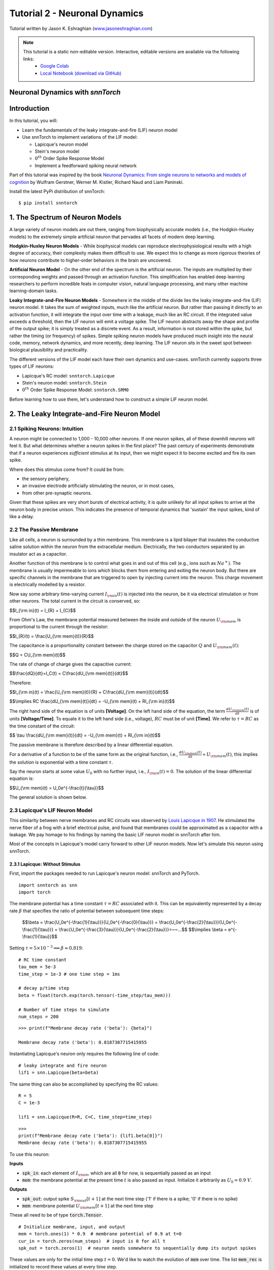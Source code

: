 ===============================
Tutorial 2 - Neuronal Dynamics
===============================

Tutorial written by Jason K. Eshraghian (`www.jasoneshraghian.com <https://www.jasoneshraghian.com>`_)

.. image:: https://colab.research.google.com/assets/colab-badge.svg
        :alt: Open In Colab
        :target: https://colab.research.google.com/github/jeshraghian/snntorch/blob/tutorials/examples/tutorial_2_neuronal_dynamics.ipynb

.. note::
  This tutorial is a static non-editable version. Interactive, editable versions are available via the following links:
    * `Google Colab <https://colab.research.google.com/github/jeshraghian/snntorch/blob/tutorials/examples/tutorial_2_neuronal_dynamics.ipynb>`_
    * `Local Notebook (download via GitHub) <https://github.com/jeshraghian/snntorch/tree/master/examples>`_

Neuronal Dynamics with `snnTorch`
-------------------------------------------------------------------

Introduction
--------------

In this tutorial, you will:

* Learn the fundamentals of the leaky integrate-and-fire (LIF) neuron model
* Use snnTorch to implement variations of the LIF model: 
  
  * Lapicque's neuron model
  
  * Stein's neuron model
  
  * :math:`0^{th}` Order Spike Response Model

  * Implement a feedforward spiking neural network

Part of this tutorial was inspired by the book `Neuronal Dynamics: From single neurons to networks and models of cognition <https://neuronaldynamics.epfl.ch/index.html>`_ by
Wulfram Gerstner, Werner M. Kistler, Richard Naud and Liam Paninski.

Install the latest PyPi distribution of snnTorch::

  $ pip install snntorch 

1. The Spectrum of Neuron Models
---------------------------------


A large variety of neuron models are out there, ranging from biophysically accurate models (i.e., the Hodgkin-Huxley models) to the extremely simple artificial neuron that pervades all facets of modern deep learning.

**Hodgkin-Huxley Neuron Models** - While biophysical models can reproduce electrophysiological results with a high degree of accuracy, their complexity makes them difficult to use. We expect this to change as more rigorous theories of how neurons contribute to higher-order behaviors in the brain are uncovered.

**Artificial Neuron Model** - On the other end of the spectrum is the artificial neuron. The inputs are multiplied by their corresponding weights and passed through an activation function. This simplification has enabled deep learning researchers to perform incredible feats in computer vision, natural language processing, and many other machine learning-domain tasks.

**Leaky Integrate-and-Fire Neuron Models** - Somewhere in the middle of the divide lies the leaky integrate-and-fire (LIF) neuron model. It takes the sum of weighted inputs, much like the artificial neuron. But rather than passing it directly to an activation function, it will integrate the input over time with a leakage, much like an RC circuit. If the integrated value exceeds a threshold, then the LIF neuron will emit a voltage spike. The LIF neuron abstracts away the shape and profile of the output spike; it is simply treated as a discrete event. As a result, information is not stored within the spike, but rather the timing (or frequency) of spikes. Simple spiking neuron models have produced much insight into the neural code, memory, network dynamics, and more recently, deep learning. The LIF neuron sits in the sweet spot between biological plausibility and practicality. 


.. image:: https://github.com/jeshraghian/snntorch/blob/master/docs/_static/img/examples/tutorial2/2_1_neuronmodels.png?raw=true
        :align: center
        :width: 1000


The different versions of the LIF model each have their own dynamics and use-cases. snnTorch currently supports three types of LIF neurons:

* Lapicque's RC model: ``snntorch.Lapicque``
  
* Stein's neuron model: ``snntorch.Stein``
  
* :math:`0^{th}` Order Spike Response Model: ``snntorch.SRM0``

Before learning how to use them, let's understand how to construct a simple LIF neuron model.

2. The Leaky Integrate-and-Fire Neuron Model
---------------------------------------------

2.1 Spiking Neurons: Intuition
^^^^^^^^^^^^^^^^^^^^^^^^^^^^^^^^^^^^^^^^^^^^^

A neuron might be connected to 1,000 - 10,000 other neurons. If one neuron spikes, all of these downhill neurons will feel it. But what determines whether a neuron spikes in the first place? The past century of experiments demonstrate that if a neuron experiences *sufficient* stimulus at its input, then we might expect it to become excited and fire its own spike. 

Where does this stimulus come from? It could be from:

* the sensory periphery, 
  
* an invasive electrode artificially stimulating the neuron, or in most cases,
  
* from other pre-synaptic neurons. 


.. image:: https://github.com/jeshraghian/snntorch/blob/master/docs/_static/img/examples/tutorial2/2_2_intuition.png?raw=true
        :align: center
        :width: 600

Given that these spikes are very short bursts of electrical activity, it is quite unlikely for all input spikes to arrive at the neuron body in precise unison. This indicates the presence of temporal dynamics that 'sustain' the input spikes, kind of like a delay.

2.2 The Passive Membrane
^^^^^^^^^^^^^^^^^^^^^^^^^^^^^^^^^^^^^^^^^^^^^

Like all cells, a neuron is surrounded by a thin membrane. This membrane is a lipid bilayer that insulates the conductive saline solution within the neuron from the extracellular medium. Electrically, the two conductors separated by an insulator act as a capacitor. 

Another function of this membrane is to control what goes in and out of this cell (e.g., ions such as :math:`Na^+`). The membrane is usually impermeable to ions which blocks them from entering and exiting the neuron body. But there are specific channels in the membrane that are triggered to open by injecting current into the neuron. This charge movement is electrically modelled by a resistor.

.. image:: https://github.com/jeshraghian/snntorch/blob/master/docs/_static/img/examples/tutorial2/2_3_passivemembrane.png?raw=true
        :align: center
        :width: 450

Now say some arbitrary time-varying current :math:`I_{\rm in}(t)` is injected into the neuron, be it via electrical stimulation or from other neurons. The total current in the circuit is conserved, so:

$$I_{\\rm in}(t) = I_{R} + I_{C}$$

From Ohm's Law, the membrane potential measured between the inside and outside of the neuron :math:`U_{\rm mem}` is proportional to the current through the resistor:

$$I_{R}(t) = \\frac{U_{\\rm mem}(t)}{R}$$

The capacitance is a proportionality constant between the charge stored on the capacitor :math:`Q` and :math:`U_{\rm mem}(t)`:


$$Q = CU_{\\rm mem}(t)$$

The rate of change of charge gives the capacitive current:

$$\\frac{dQ}{dt}=I_C(t) = C\\frac{dU_{\\rm mem}(t)}{dt}$$

Therefore:

$$I_{\\rm in}(t) = \\frac{U_{\\rm mem}(t)}{R} + C\\frac{dU_{\\rm mem}(t)}{dt}$$

$$\\implies RC \\frac{dU_{\\rm mem}(t)}{dt} = -U_{\\rm mem}(t) + RI_{\\rm in}(t)$$

The right hand side of the equation is of units **\[Voltage]**. On the left hand side of the equation, the term :math:`\frac{dU_{\rm mem}(t)}{dt}` is of units **\[Voltage/Time]**. To equate it to the left hand side (i.e., voltage), :math:`RC` must be of unit **\[Time]**. We refer to :math:`\tau = RC` as the time constant of the circuit:

$$ \\tau \\frac{dU_{\\rm mem}(t)}{dt} = -U_{\\rm mem}(t) + RI_{\\rm in}(t)$$

The passive membrane is therefore described by a linear differential equation.

For a derivative of a function to be of the same form as the original function, i.e., :math:`\frac{dU_{\rm mem}(t)}{dt} \propto U_{\rm mem}(t)`, this implies the solution is exponential with a time constant :math:`\tau`.

Say the neuron starts at some value :math:`U_{0}` with no further input, i.e., :math:`I_{\rm in}(t)=0`. The solution of the linear differential equation is:

$$U_{\\rm mem}(t) = U_0e^{-\\frac{t}{\\tau}}$$

The general solution is shown below.

.. image:: https://github.com/jeshraghian/snntorch/blob/master/docs/_static/img/examples/tutorial2/2_4_RCmembrane.png?raw=true
        :align: center
        :width: 450

        
2.3 Lapicque's LIF Neuron Model
^^^^^^^^^^^^^^^^^^^^^^^^^^^^^^^^^^^^^^^^^^^^^

This similarity between nerve membranes and RC circuits was observed by `Louis Lapicque in 1907 <https://core.ac.uk/download/pdf/21172797.pdf>`_. He stimulated the nerve fiber of a frog with a brief electrical pulse, and found that membranes could be approximated as a capacitor with a leakage. We pay homage to his findings by naming the basic LIF neuron model in snnTorch after him. 

Most of the concepts in Lapicque's model carry forward to other LIF neuron models. Now let's simulate this neuron using snnTorch.

2.3.1 Lapicque: Without Stimulus
""""""""""""""""""""""""""""""""""

First, import the packages needed to run Lapicque's neuron model: snnTorch and PyTorch.

::

  import snntorch as snn
  import torch

The membrane potential has a time constant :math:`\tau = RC` associated with it. This can be equivalently represented by a decay rate :math:`\beta` that specifies the ratio of potential between subsequent time steps:

  $$\\beta = \\frac{U_0e^{-\\frac{1}{\\tau}}}{U_0e^{-\\frac{0}{\\tau}}} = \\frac{U_0e^{-\\frac{2}{\\tau}}}{U_0e^{-\\frac{1}{\\tau}}} = \\frac{U_0e^{-\\frac{3}{\\tau}}}{U_0e^{-\\frac{2}{\\tau}}}=~~...$$
  $$\\implies \\beta = e^{-\\frac{1}{\\tau}}$$
  
Setting :math:`\tau = 5\times 10^{-3} \implies \beta \approx 0.819`:

::

  # RC time constant
  tau_mem = 5e-3
  time_step = 1e-3 # one time step = 1ms

  # decay p/time step
  beta = float(torch.exp(torch.tensor(-time_step/tau_mem)))

  # Number of time steps to simulate
  num_steps = 200

::

  >>> print(f"Membrane decay rate ('beta'): {beta}")

  Membrane decay rate ('beta'): 0.8187307715415955

Instantiating Lapicque's neuron only requires the following line of code:

::

  # leaky integrate and fire neuron
  lif1 = snn.Lapicque(beta=beta)

The same thing can also be accomplished by specifying the RC values:

::

  R = 5
  C = 1e-3

  lif1 = snn.Lapicque(R=R, C=C, time_step=time_step)

::

  >>> 
  print(f"Membrane decay rate ('beta'): {lif1.beta[0]}")
  Membrane decay rate ('beta'): 0.8187307715415955

To use this neuron: 

**Inputs**

* :code:`spk_in`: each element of :math:`I_{\rm in}`, which are all :code:`0` for now, is sequentially passed as an input

* :code:`mem`: the membrane potential at the present time :math:`t` is also passed as input. Initialize it arbitrarily as :math:`U_0 = 0.9~V`.

**Outputs**

* :code:`spk_out`: output spike :math:`S_{\rm out}[t+1]` at the next time step ('1' if there is a spike; '0' if there is no spike)

* :code:`mem`: membrane potential :math:`U_{\rm mem}[t+1]` at the next time step

These all need to be of type :code:`torch.Tensor`.
  
::

  # Initialize membrane, input, and output
  mem = torch.ones(1) * 0.9  # membrane potential of 0.9 at t=0
  cur_in = torch.zeros(num_steps)  # input is 0 for all t 
  spk_out = torch.zeros(1)  # neuron needs somewhere to sequentially dump its output spikes

These values are only for the initial time step :math:`t=0`. We'd like to watch the evolution of :code:`mem` over time. The list :code:`mem_rec` is initialized to record these values at every time step.

::

  # Initialize somewhere to store recordings of membrane potential
  mem_rec = [mem]

Now it's time to run a simulation! 200 time steps will be simulated, updating :code:`mem` at each step and recording its value in :code:`mem_rec`:

::

  # pass updated value of mem and cur_in[step]=0 at every time step
  for step in range(num_steps):
    spk_out, mem = lif1(cur_in[step], mem)

    # Store recordings of membrane potential
    mem_rec.append(mem)

Let's take a look at how the membrane potential and synaptic current evolved.

::

  import matplotlib.pyplot as plt

  plt.title("Lapicque's Neuron Model Without Stimulus")
  plt.plot(mem_rec, label="Membrane Potential")
  plt.xlabel("Time step")
  plt.ylabel("Membrane Potential")
  plt.xlim([0, 50])
  plt.ylim([0, 1])
  plt.show()


.. image:: https://github.com/jeshraghian/snntorch/blob/master/docs/_static/img/examples/tutorial2/_static/rc_decay.png?raw=true
        :align: center
        :width: 300

This matches the dynamics that were previously derived. We've shown ourselves that the membrane potential will decay over time in the absence of any input stimuli. 


2.3.2 Lapicque: Step Input
""""""""""""""""""""""""""""
Now let's apply a step current :math:`I_{\rm in}(t)` that switches on at :math:`t=t_0`. Given the linear first-order differential equation:

$$ \\tau \\frac{dU_{\\rm mem}}{dt} = -U_{\\rm mem} + RI_{\\rm in}(t),$$

the general solution will be:

$$U_{\\rm mem}=I_{\\rm in}(t)R + [U_0 - I_{\\rm in}(t)R]e^{-\\frac{t}{\\tau}}$$

If the membrane potential is initialized to :math:`U_{\rm mem}(t=0) = 0 V`, then:

$$U_{\\rm mem}(t)=I_{\\rm in}(t)R [1 - e^{-\\frac{t}{\\tau}}]$$

Let's visualize what this looks like by triggering a current pulse of :math:`I_{in}=100mA` at :math:`t_0 = 10ms`.

::

  # Initialize input current pulse
  cur_in = torch.cat((torch.zeros(10), torch.ones(190)*0.1), 0)  # input current turns on at t=10

  # Initialize membrane and output
  mem = torch.zeros(1)  # membrane potential of 0 at t=0
  spk_out = torch.zeros(1)  # neuron needs somewhere to sequentially dump its output spikes

  # Initialize somewhere to store recordings of membrane potential
  mem_rec = [mem]

As before, 200 time steps will be simulated. But this time, the new values of :code:`cur_in` will be passed:

::

  # pass updated value of mem and cur_in[step] at every time step
  for step in range(num_steps):
    spk_out, mem = lif1(cur_in[step], mem)

    # Store recordings of membrane potential
    mem_rec.append(mem)

::

  fig, ax = plt.subplots(2, figsize=(8,6),sharex=True)

  # Plot input current
  ax[0].plot(cur_in, c="tab:orange")
  ax[0].set_ylim([0, 0.2])
  ax[0].set_ylabel("Input Current ($I_{in}$)")
  ax[0].set_title("Lapicque's Neuron Model With Step Input")

  # Plot membrane potential
  ax[1].plot(mem_rec)
  ax[1].set_ylim([0, 0.6])
  ax[1].set_ylabel("Membrane Potential ($U_{mem}$)")

  ax[1].axvline(x=10, ymin=0, ymax=2.2, alpha = 0.25, linestyle="dashed", c="black", linewidth=2, zorder=0, clip_on=False)
  plt.xlabel("Time step")

  plt.show()


.. image:: https://github.com/jeshraghian/snntorch/blob/master/docs/_static/img/examples/tutorial2/_static/step.png?raw=true
        :align: center
        :width: 400

The membrane potential exponentially rises and then stabilizes at :math:`U_{\rm mem}(t \rightarrow \infty)=I_{\rm in}R`:

::
  
  >>> print(f"The calculated value of input pulse [A] x resistance [Ω] is: {cur_in[11]*lif1.R} V")
  >>> print(f"The simulated value of steady-state membrane potential is: {mem_rec[200][0]} V")
  
  The calculated value of input pulse [A] x resistance [Ω] is: 0.5 V
  The simulated value of steady-state membrane potential is: 0.4999999403953552 V

Close enough!


2.3.3 Lapicque: Pulse Input
""""""""""""""""""""""""""""

Now what if the step input was clipped at :math:`t=30ms`?

::

  # Initialize input current pulse.
  cur_in1 = torch.cat((torch.zeros(10), torch.ones(20)*(0.1), torch.zeros(170)), 0)  # input turns on at t=10, off at t=30

  # Initialize membrane and output
  mem = torch.zeros(1)  # membrane potential of 0 at t=0
  spk_out = torch.zeros(1)  # neuron needs somewhere to sequentially dump its output spikes

  # Initialize somewhere to store recordings of membrane potential
  mem_rec1 = [mem]

::

  # pass updated value of mem and cur_in[step] at every time step
  for step in range(num_steps):
    spk_out, mem = lif1(cur_in1[step], mem)

    # Store recordings of membrane potential
    mem_rec1.append(mem)

::

  fig, ax = plt.subplots(2, figsize=(8,6),sharex=True)

  # Plot input current
  ax[0].plot(cur_in1, c="tab:orange")
  ax[0].set_ylim([0, 0.2])
  ax[0].set_ylabel("Input Current ($I_{in}$)")
  ax[0].set_title("Lapicque's Neuron Model With Input Pulse")

  # Plot membrane potential
  ax[1].plot(mem_rec1)
  ax[1].set_ylim([0, 1])
  ax[1].set_ylabel("Membrane Potential ($U_{mem}$)")

  ax[1].axvline(x=10, ymin=0, ymax=2.2, alpha = 0.25, linestyle="dashed", c="black", linewidth=2, zorder=0, clip_on=False)
  ax[1].axvline(x=30, ymin=0, ymax=2.2, alpha = 0.25, linestyle="dashed", c="black", linewidth=2, zorder=0, clip_on=False)
  plt.xlabel("Time step")

  plt.show()


.. image:: https://github.com/jeshraghian/snntorch/blob/master/docs/_static/img/examples/tutorial2/_static/pulse.png?raw=true
        :align: center
        :width: 400


It appears to rise just as it did for the step input, but now it decays with a time constant of :math:`\tau` as in our first simulation. 

Let's deliver approximately the same amount of charge :math:`Q = I \times t` to the circuit in half the time. This means our input current amplitude will need to be increased by a little, and the time window will be decreased.

::

  # Increase amplitude of current pulse; half the time.
  cur_in2 = torch.cat((torch.zeros(10), torch.ones(10)*0.111, torch.zeros(180)), 0)  # input turns on at t=10, off at t=20

  # Initialize membrane and output
  mem = torch.zeros(1)  # membrane potential of 0 at t=0
  spk_out = torch.zeros(1)  # neuron needs somewhere to sequentially dump its output spikes

  # Initialize somewhere to store recordings of membrane potential
  mem_rec2 = [mem]

::

  # pass updated value of mem and cur_in[step] at every time step
  for step in range(num_steps):
    spk_out, mem = lif1(cur_in2[step], mem)

    # Store recordings of membrane potential
    mem_rec2.append(mem)

::

  fig, ax = plt.subplots(2, figsize=(8,6),sharex=True)

  # Plot input current
  ax[0].plot(cur_in2, c="tab:orange")
  ax[0].set_ylim([0, 0.2])
  ax[0].set_ylabel("Input Current ($I_{in}$)")
  ax[0].set_title("Lapicque's Neuron Model With Input Pulse: x1/2 pulse width")

  # Plot membrane potential
  ax[1].plot(mem_rec2)
  ax[1].set_ylim([0, 1])
  ax[1].set_ylabel("Membrane Potential ($U_{mem}$)")

  ax[1].axvline(x=10, ymin=0, ymax=2.2, alpha = 0.25, linestyle="dashed", c="black", linewidth=2, zorder=0, clip_on=False)
  ax[1].axvline(x=20, ymin=0, ymax=2.2, alpha = 0.25, linestyle="dashed", c="black", linewidth=2, zorder=0, clip_on=False)

  plt.xlabel("Time step")

  plt.show()

.. image:: https://github.com/jeshraghian/snntorch/blob/master/docs/_static/img/examples/tutorial2/_static/pulse_2.png?raw=true
        :align: center
        :width: 400

Let's do that again, but with an even faster input pulse and higher amplitude:

::

  # Increase amplitude of current pulse; quarter the time.
  cur_in3 = torch.cat((torch.zeros(10), torch.ones(5)*0.147, torch.zeros(185)), 0)  # input turns on at t=10, off at t=15

  # Initialize membrane and output
  mem = torch.zeros(1)  # membrane potential of 0 at t=0
  spk_out = torch.zeros(1)  # neuron needs somewhere to sequentially dump its output spikes

  # Initialize somewhere to store recordings of membrane potential
  mem_rec3 = [mem]

  # pass updated value of mem and cur_in[step] at every time step
  for step in range(num_steps):
    spk_out, mem = lif1(cur_in3[step], mem)

    # Store recordings of membrane potential
    mem_rec3.append(mem)

  # Generate Plots
  fig, ax = plt.subplots(2, figsize=(8,6),sharex=True)

  # Plot input current
  ax[0].plot(cur_in3, c="tab:orange")
  ax[0].set_ylim([0, 0.2])
  ax[0].set_ylabel("Input Current ($I_{in}$)")
  ax[0].set_title("Lapicque's Neuron Model With Input Pulse: x1/4 pulse width")

  # Plot membrane potential
  ax[1].plot(mem_rec3)
  ax[1].set_ylim([0, 1])
  ax[1].set_ylabel("Membrane Potential ($U_{mem}$)")

  ax[1].axvline(x=10, ymin=0, ymax=2.2, alpha = 0.25, linestyle="dashed", c="black", linewidth=2, zorder=0, clip_on=False)
  ax[1].axvline(x=15, ymin=0, ymax=2.2, alpha = 0.25, linestyle="dashed", c="black", linewidth=2, zorder=0, clip_on=False)
  plt.xlabel("Time step")

  plt.show()

.. image:: https://github.com/jeshraghian/snntorch/blob/master/docs/_static/img/examples/tutorial2/_static/pulse_3.png?raw=true
        :align: center
        :width: 400

Let's compare all three experiments on the same plot:

::

  # Generate Plots
  fig, ax = plt.subplots(2, figsize=(8,6),sharex=True)

  # Plot input current
  ax[0].plot(cur_in1)
  ax[0].plot(cur_in2)
  ax[0].plot(cur_in3)
  ax[0].set_ylim([0, 0.2])
  ax[0].set_ylabel("Input Current ($I_{in}$)")
  ax[0].set_title("Lapicque's Neuron Model With Input Pulse: Varying inputs")

  # Plot membrane potential
  ax[1].plot(mem_rec1)
  ax[1].plot(mem_rec2)
  ax[1].plot(mem_rec3)
  ax[1].set_ylim([0, 1])
  ax[1].set_ylabel("Membrane Potential ($U_{mem}$)")

  ax[1].axvline(x=10, ymin=0, ymax=2.2, alpha = 0.25, linestyle="dashed", c="black", linewidth=2, zorder=0, clip_on=False)
  ax[1].axvline(x=15, ymin=0, ymax=2.2, alpha = 0.25, linestyle="dashed", c="black", linewidth=2, zorder=0, clip_on=False)
  ax[1].axvline(x=20, ymin=0, ymax=2.2, alpha = 0.25, linestyle="dashed", c="black", linewidth=2, zorder=0, clip_on=False)
  ax[1].axvline(x=30, ymin=0, ymax=2.2, alpha = 0.25, linestyle="dashed", c="black", linewidth=2, zorder=0, clip_on=False)

  plt.xlabel("Time step")

  plt.show()

.. image:: https://github.com/jeshraghian/snntorch/blob/master/docs/_static/img/examples/tutorial2/_static/pulse_4.png?raw=true
        :align: center
        :width: 400


As the input current pulse amplitude increases, the rise time of the membrane potential speeds up. In the limit of the input current pulse width becoming infinitesimally small, :math:`T_W \rightarrow 0s`, the membrane potential will jump straight up in virtually zero rise time:

::

  # Current spike input
  cur_in4 = torch.cat((torch.zeros(10), torch.ones(1)*0.5, torch.zeros(189)), 0)  # input only on for 1 time step

  # Initialize membrane and output
  mem = torch.zeros(1)  # membrane potential of 0 at t=0
  spk_out = torch.zeros(1)  # neuron needs somewhere to sequentially dump its output spikes

  # Initialize somewhere to store recordings of membrane potential
  mem_rec4 = [mem]

  # pass updated value of mem and cur_in[step] at every time step
  for step in range(num_steps):
    spk_out, mem = lif1(cur_in4[step], mem)

    # Store recordings of membrane potential
    mem_rec4.append(mem)

  # Generate Plots
  fig, ax = plt.subplots(2, figsize=(8,6),sharex=True)

  # Plot input current
  ax[0].plot(cur_in4, c="tab:orange")
  ax[0].set_ylim([0, 0.6])
  ax[0].set_ylabel("Input Current ($I_{in}$)")
  ax[0].set_title("Lapicque's Neuron Model With Input Spike")

  # Plot membrane potential
  ax[1].plot(mem_rec4)
  ax[1].set_ylim([0, 1])
  ax[1].set_ylabel("Membrane Potential ($U_{mem}$)")
  ax[1].axvline(x=10, ymin=0, ymax=2.2, alpha = 0.25, linestyle="dashed", c="black", linewidth=2, zorder=0, clip_on=False)
  plt.xlabel("Time step")

  plt.show()



.. image:: https://github.com/jeshraghian/snntorch/blob/master/docs/_static/img/examples/tutorial2/_static/spike.png?raw=true
        :align: center
        :width: 400


The current pulse width is now so short, it effectively looks like a spike. That is to say, charge is delivered in an infinitely short period of time, :math:`I_{\rm in}(t) = Q/t_0` where :math:`t_0 \rightarrow 0`. More formally:

$$I_{\\rm in}(t) = Q \\delta (t-t_0),$$

where :math:`\delta (t-t_0)` is the Dirac-Delta function. Physically, it is impossible to 'instantaneously' deposit charge. But integrating :math:`I_{\rm in}` gives a result that makes physical sense, as we can obtain the charge delivered:

$$1 = \\int^{t_0 + a}_{t_0 - a}\\delta(t-t_0)dt$$

$$f(t_0) = \\int^{t_0 + a}_{t_0 - a}f(t)\\delta(t-t_0)dt$$

Here, :math:`f(t_0) = I_{\rm in}(t_0=10) = 0.5A \implies f(t) = Q = 0.5C`.


2.3.4 Lapicque: Firing
""""""""""""""""""""""""""""

So far, we have only seen how a neuron will react to spikes at the input. For a neuron to generate and emit its own spikes at the output, we need to combine the passive membrane model with a threshold.

If the membrane potential exceeds this threshold, then a voltage spike will be generated, external to the passive membrane model. 

.. image:: https://github.com/jeshraghian/snntorch/blob/master/docs/_static/img/examples/tutorial2/2_4_spiking.png?raw=true
        :align: center
        :width: 400


By default, :code:`threshold=1` for all neuron models in snnTorch. So applying a step current input that is insufficient will result in the neuron to function only in the subthreshold regime. This time, we will create a list called :code:`spk_rec` to record any output spikes if they occur. The current step will be set to :math:`I_{\rm in} = 0.15 A`. 

::

  # Small step current input
  cur_in = torch.cat((torch.zeros(10), torch.ones(190)*0.15), 0)

  # Initialize membrane and output
  mem = torch.zeros(1)
  spk_out = torch.zeros(1) 
  mem_rec = [mem]
  spk_rec = [spk_out]


::

  >>> # Create a new neuron with a slow time constant
  >>> lif2 = snn.Lapicque(R=5, C=10)
  >>> print(f"Membrane decay rate ('beta'): {lif2.beta[0]}")

  Membrane decay rate ('beta'): 0.9801986813545227


Note how this new value of :math:`\beta` is much larger than :code:`lif1.beta` :math:`\approx 0.82`. 

For :code:`lif2.beta` :math:`=0.98`, the membrane potential is 98% of the value of that of the previous time step, and experiences a much slower decay rate.

::

  # Simulation run across 200 time steps. 
  for step in range(num_steps):
    spk_out, mem = lif2(cur_in[step], mem)
  
    # record outputs over time
    mem_rec.append(mem)
    spk_rec.append(spk_out)

::

  # Generate Plots
  fig, ax = plt.subplots(2, figsize=(8,6),sharex=True)

  # Plot input current
  ax[0].plot(cur_in, c="tab:orange")
  ax[0].set_ylim([0, 0.4])
  ax[0].set_ylabel("Input Current ($I_{in}$)")
  ax[0].set_title("Lapicque's Neuron Model With Step Input")

  # Plot membrane potential
  ax[1].plot(mem_rec)
  ax[1].set_ylim([0, 1.25])
  ax[1].set_ylabel("Membrane Potential ($U_{mem}$)")
  ax[1].axhline(y=1.0, alpha=0.25, linestyle="dashed", c="black", linewidth=2)

  plt.xlabel("Time step")

  plt.show()


.. image:: https://github.com/jeshraghian/snntorch/blob/master/docs/_static/img/examples/tutorial2/_static/step_slow.png?raw=true
        :align: center
        :width: 400


The membrane potential fails to reach the threshold of 1.0. Instead, it reaches the steady-state value of :math:`I_{\rm in}R = 0.15A \times 5Ω = 0.75V`:

::

  >>> print(f"The calculated steady state membrane potential is: {lif1.R*cur_in[199]}")
  >>> print(f"The simulated steady state membrane potential is: {mem_rec[199][0]}")
  
  The calculated steady state membrane potential is: 0.75
  The simulated steady state membrane potential is: 0.733526349067688

.. note::

  These are non-biologically accurate values, and are chosen for simplicity.

To reach the threshold, we need to ensure that :math:`I_{\rm in}R > U_{\rm thr}`. So set :math:`I_{\rm in} = 0.21 A`:

::

  # Larger current step
  cur_in = torch.cat((torch.zeros(10), torch.ones(190)*0.21), 0)

  # Initialize membrane and output
  mem = torch.zeros(1)
  spk_out = torch.zeros(1) 
  mem_rec = [mem]
  spk_rec = [spk_out]

::

  # Simulation run across 200 time steps.
  for step in range(num_steps):
    spk_out, mem = lif2(cur_in[step], mem)

    # record outputs over time
    mem_rec.append(mem)
    spk_rec.append(spk_out)


To plot our results, let's import :code:`snntorch.spikeplot`. From Tutorial 1, we learnt how to use it to create raster plots of spike responses.
  

::

  from snntorch import spikeplot as splt

::

  # Generate Plots
  fig, ax = plt.subplots(3, figsize=(8,6), sharex=True, 
                        gridspec_kw = {'height_ratios': [1, 1, 0.4]})

  # Plot input current
  ax[0].plot(cur_in, c="tab:orange")
  ax[0].set_ylim([0, 0.4])
  ax[0].set_xlim([0, 200])
  ax[0].set_ylabel("Input Current ($I_{in}$)")
  ax[0].set_title("Lapicque's Neuron Model With Step Input")

  # Plot membrane potential
  ax[1].plot(mem_rec)
  ax[1].set_ylim([0, 1.25])
  ax[1].set_ylabel("Membrane Potential ($U_{mem}$)")
  ax[1].axhline(y=1.0, alpha=0.25, linestyle="dashed", c="black", linewidth=2)
  plt.xlabel("Time step")

  # Plot output spike using spikeplot
  splt.raster(torch.tensor(spk_rec), ax[2], s=400, c="black", marker="|")
  ax[2].axvline(x=162, ymin=0, ymax=6.75, alpha = 0.15, linestyle="dashed", c="black", linewidth=2, zorder=0, clip_on=False)
  plt.ylabel("Output spikes")
  plt.yticks([]) 

  plt.show()

.. image:: https://github.com/jeshraghian/snntorch/blob/master/docs/_static/img/examples/tutorial2/_static/step_spike.png?raw=true
        :align: center
        :width: 425


The membrane potential exponentially rises and then hits the threshold, at which point it resets. We can roughly see this occurs between :math:`155s < t_{\rm spk} < 165s`:

::

  >>> print(spk_rec[155:165])

  [tensor([0.]), tensor([0.]), tensor([0.]), tensor([0.]), tensor([0.]), tensor([0.]), tensor([0.]), tensor([1.]), tensor([0.]), tensor([0.])]


The absence of a spike is represented by :math:`S_{\rm out}=0`, and the occurrence of a spike is :math:`S_{\rm out}=1`. Here, the spike occurs at :math:`S_{\rm out}(t=162)=1`.

If you are wondering why each of these entries is stored as a tensor, it is because soon we will simulate large scale neural networks. Each entry will contain the spike responses of many neurons, and tensors can be loaded into GPU memory to speed up the training process.

If :math:`I_{\rm in}` is increased, then the membrane potential approaches :math:`U_{\rm thr}` faster:


::

  # Even Larger current step
  cur_in = torch.cat((torch.zeros(10), torch.ones(190)*0.3), 0)

  # Initialize membrane and output
  mem = torch.zeros(1)
  spk_out = torch.zeros(1) 
  mem_rec = [mem]
  spk_rec = [spk_out]

  # Simulation run across 200 time steps.
  for step in range(num_steps):
    spk_out, mem = lif2(cur_in[step], mem)

    # record outputs over time
    mem_rec.append(mem)
    spk_rec.append(spk_out)

  # Generate Plots
  fig, ax = plt.subplots(3, figsize=(8,6), sharex=True, 
                        gridspec_kw = {'height_ratios': [1, 1, 0.4]})

  # Plot input current
  ax[0].plot(cur_in, c="tab:orange")
  ax[0].set_ylim([0, 0.4])
  ax[0].set_xlim([0, 200])
  ax[0].set_ylabel("Input Current ($I_{in}$)")
  ax[0].set_title("Lapicque's Neuron Model With Periodic Firing")

  # Plot membrane potential
  ax[1].plot(mem_rec)
  ax[1].set_ylim([0, 1.25])
  ax[1].set_ylabel("Membrane Potential ($U_{mem}$)")
  ax[1].axhline(y=1.0, alpha=0.25, linestyle="dashed", c="black", linewidth=2)
  plt.xlabel("Time step")

  # Plot output spike using spikeplot
  splt.raster(torch.tensor(spk_rec), ax[2], s=400, c="black", marker="|")
  plt.ylabel("Output spikes")
  plt.yticks([]) 

  plt.show()


.. image:: https://github.com/jeshraghian/snntorch/blob/master/docs/_static/img/examples/tutorial2/_static/step_spike_2.png?raw=true
        :align: center
        :width: 425

A similar increase in firing frequency can also be induced by decreasing the threshold. This requires initializing a new neuron model, but the rest of the code block is the exact same as above:

::

  # Half the threshold
  lif3 = snn.Lapicque(R=5, C=10, threshold=0.5)

  # Initialize membrane and output
  mem = torch.zeros(1)
  spk_out = torch.zeros(1) 
  mem_rec = [mem]
  spk_rec = [spk_out]

  # Simulation run across 200 time steps.
  for step in range(num_steps):
    spk_out, mem = lif3(cur_in[step], mem)

    # record outputs over time
    mem_rec.append(mem)
    spk_rec.append(spk_out)

  # Generate Plots
  fig, ax = plt.subplots(3, figsize=(8,6), sharex=True, 
                        gridspec_kw = {'height_ratios': [1, 1, 0.4]})

  # Plot input current
  ax[0].plot(cur_in, c="tab:orange")
  ax[0].set_ylim([0, 0.4])
  ax[0].set_xlim([0, 200])
  ax[0].set_ylabel("Input Current ($I_{in}$)")
  ax[0].set_title("Lapicque's Neuron Model With Low Threshold")

  # Plot membrane potential
  ax[1].plot(mem_rec)
  ax[1].set_ylim([0, 1.25])
  ax[1].set_ylabel("Membrane Potential ($U_{mem}$)")
  ax[1].axhline(y=0.5, alpha=0.25, linestyle="dashed", c="black", linewidth=2)
  plt.xlabel("Time step")

  # Plot output spike using spikeplot
  splt.raster(torch.tensor(spk_rec), ax[2], s=400, c="black", marker="|")
  plt.ylabel("Output spikes")
  plt.yticks([]) 

  plt.show()

.. image:: https://github.com/jeshraghian/snntorch/blob/master/docs/_static/img/examples/tutorial2/_static/step_spike_3.png?raw=true
        :align: center
        :width: 425

That's what happens for a constant current injection. But in both deep neural networks and in the biological brain, most neurons will be connected to other neurons. They are more likely to receive spikes, rather than injections of constant current. 



2.3.5 Lapicque: Spike Inputs
""""""""""""""""""""""""""""

Let's harness some of the skills we learnt in `Tutorial 1 <https://snntorch.readthedocs.io/en/latest/tutorials/tutorial_1.html>`_ and use the :code:`snntorch.spikegen` module to create some randomly generated input spikes.

::

  from snntorch import spikegen 

  # Create a 1-D random spike train. Each element has a probability of 40% of firing.
  spk_in = spikegen.rate_conv(torch.ones((num_steps)) * 0.40)

The following code block shows how many spikes have been generated.

::

  >>> # Tell me the number of spikes
  >>> print(f"There are {int(sum(spk_in))} total spikes out of {len(spk_in)} time steps.")

  There are 76 total spikes out of 200 time steps.

::

  # Now show me the spikes
  from snntorch import spikeplot as splt

  fig = plt.figure(facecolor="w", figsize=(8, 1))
  ax = fig.add_subplot(111)

  splt.raster(spk_in.reshape(num_steps, -1), ax, s=100, c="black", marker="|")

  plt.title("Input Spikes")
  plt.xlabel("Time step")
  plt.yticks([])
  plt.show()

.. image:: https://github.com/jeshraghian/snntorch/blob/master/docs/_static/img/examples/tutorial2/_static/spike_in.png?raw=true
        :align: center
        :width: 400

::

  # Refresh all our hidden and output variables
  mem = torch.ones(1)*0.5  # membrane potential of 0.5 at t=0
  spk_out = torch.zeros(1)  # neuron needs somewhere to dump its output spikes

  # Create a trace of the variables of interest
  mem_rec = [mem]
  spk_rec = [spk_out]

  # Run the simulation
  for step in range(num_steps):
    spk_out, mem = lif3(spk_in[step], mem)

    # Store recordings of output and hidden states
    spk_rec.append(spk_out)
    mem_rec.append(mem)

::

  # Generate Plots
  fig, ax = plt.subplots(3, figsize=(8,6), sharex=True, 
                        gridspec_kw = {'height_ratios': [0.4, 1, 0.4]})

  # Plot input current
  splt.raster(spk_in, ax[0], s=400, c="black", marker="|")
  ax[0].set_ylabel("Input Spikes")
  ax[0].set_title("Lapicque's Neuron Model With Input Spikes")
  plt.yticks([]) 

  # Plot membrane potential
  ax[1].plot(mem_rec)
  ax[1].set_ylim([0, 1])
  ax[1].set_ylabel("Membrane Potential ($U_{mem}$)")
  ax[1].axhline(y=0.5, alpha=0.25, linestyle="dashed", c="black", linewidth=2)
  plt.xlabel("Time step")

  # Plot output spike using spikeplot
  splt.raster(torch.tensor(spk_rec), ax[2], s=400, c="black", marker="|")
  plt.ylabel("Output spikes")
  plt.yticks([]) 

  plt.show()

.. image:: https://github.com/jeshraghian/snntorch/blob/master/docs/_static/img/examples/tutorial2/_static/random_firing.png?raw=true
        :align: center
        :width: 425

2.3.6 Lapicque: Reset Mechanisms
"""""""""""""""""""""""""""""""""

The final detail of the Lapicque neuron we want to explore is the sharp drop of membrane potential every time the neuron emits an output spike. This sharp drops promotes a reduction of spike generation, which supplements part of the theory on how brains are so power efficient. Biologically, this is known as the 'refractory period' where the the neuron's firing ability is momentarily suppressed. Here, we use a reset mechanism to model the refractory period.

There are two ways to implement the reset mechanism:

1.  *reset by subtraction* (default) - subtract the threshold from the membrane potential each time a spike is generated;
2.   *reset to zero* - force the membrane potential to zero each time a spike is generated.

.. image:: https://github.com/jeshraghian/snntorch/blob/master/docs/_static/img/examples/tutorial2/2_5_reset.png?raw=true
        :align: center
        :width: 400

Let's instantiate another neuron model to demonstrate how to alternate between reset mechanisms. 

By default, snnTorch neuron models use :code:`reset_mechanism = "subtract"`. This can be explicitly overridden by passing the argument :code:`reset_mechanism =  "zero"`.

::

  # Reset mechanism: zero
  lif4 = snn.Lapicque(R=5, C=10, threshold=0.5, reset_mechanism="zero")

  # Refresh all our hidden and output variables
  mem = torch.ones(1)*0.5  # membrane potential of 0.5 at t=0
  spk_out = torch.zeros(1)  # neuron needs somewhere to dump its output spikes

  # Create a trace of the variables of interest
  mem_rec0 = [mem]
  spk_rec0 = [spk_out]

  # Run the simulation
  for step in range(num_steps):
    spk_out, mem = lif4(spk_in[step], mem)

    # Store recordings of output and hidden states
    spk_rec0.append(spk_out)
    mem_rec0.append(mem)

::

  # Generate Plots to Compare Reset Mechanisms
  fig, ax = plt.subplots(nrows=3, ncols=2, figsize=(10,6), sharex=True, 
                        gridspec_kw = {'height_ratios': [0.4, 1, 0.4], 'wspace':0.05})

  # Reset by Subtraction: input spikes
  splt.raster(spk_in, ax[0][0], s=400, c="black", marker="|")
  ax[0][0].set_ylabel("Input Spikes")
  ax[0][0].set_title("Reset by Subtraction")
  ax[0][0].set_yticks([])

  # Reset by Subtraction: membrane potential 
  ax[1][0].plot(mem_rec)
  ax[1][0].set_ylim([0, 0.7])
  ax[1][0].set_ylabel("Membrane Potential ($U_{mem}$)")
  ax[1][0].axhline(y=0.5, alpha=0.25, linestyle="dashed", c="black", linewidth=2)

  # Reset by Subtraction: output spikes
  splt.raster(torch.tensor(spk_rec), ax[2][0], s=400, c="black", marker="|")
  ax[2][0].set_yticks([])
  ax[2][0].set_xlabel("Time step")
  ax[2][0].set_ylabel("Output Spikes")

  # Reset to Zero: input spikes
  splt.raster(spk_in, ax[0][1], s=400, c="black", marker="|")
  ax[0][1].set_title("Reset to Zero")
  ax[0][1].set_yticks([])

  # Reset to Zero: membrane potential
  ax[1][1].plot(mem_rec0)
  ax[1][1].set_ylim([0, 0.7])
  ax[1][1].axhline(y=0.5, alpha=0.25, linestyle="dashed", c="black", linewidth=2)
  ax[1][1].set_yticks([])
  ax[2][1].set_xlabel("Time step")

  # Reset to Zero: output spikes
  splt.raster(torch.tensor(spk_rec0), ax[2][1], s=400, c="black", marker="|")
  ax[2][1].set_yticks([])

  plt.show()


.. image:: https://github.com/jeshraghian/snntorch/blob/master/docs/_static/img/examples/tutorial2/_static/reset.png?raw=true
        :align: center
        :width: 450

Pay close attention to the evolution of the membrane potential, especially in the moments after it reaches the threshold. You may notice that for "Reset to Zero", the membrane potential is forced back to zero after each spike.

So which one is better? Applying :code:`"subtract"` (the default value in :code:`reset_mechanism`) is less lossy, because it does not ignore how much the membrane exceeds the threshold by.

On the other hand, applying a hard reset with :code:`"zero"` promotes sparsity and potentially less power consumption when running on dedicated neuromorphic hardware. Both options are available for you to experiment with. 


2.4 Stein's LIF Neuron Model
^^^^^^^^^^^^^^^^^^^^^^^^^^^^^^^^^^^^^^^^^^^^^

The passive membrane model allows discrete current spikes to be passed directly into the neuron. In reality, a spike will result in the gradual release of neurotransmitters from the pre-synaptic neuron to the post-synaptic neuron. Stein's model, `first published in 1965 <https://www.sciencedirect.com/science/article/pii/S0006349565867091>`_, accounts for the gradual temporal dynamics of input current, and was amongst the first to introduce a reset to zero mechanism.


2.4.1 Stein: Synaptic Current
""""""""""""""""""""""""""""""""""

If a pre-synaptic neuron fires, the voltage spike is transmitted down the axon of the neuron. It triggers the vesicles to release neurotransmitters into the synaptic cleft. These activate the post-synaptic receptors, which directly influence the effective current that flows into the post-synaptic neuron. 

Shown below are two types of excitatory receptors.

.. image:: https://github.com/jeshraghian/snntorch/blob/master/docs/_static/img/examples/tutorial2/2_6_synaptic.png?raw=true
        :align: center
        :width: 600

The simplest model of synaptic current assumes an increasing current on a very fast time-scale (or instantaneous), followed by a relatively slow exponential decay. This is very similar to the membrane potential dynamics of Lapicque's model.

Stein's neuron model combines the synaptic current dynamics with the passive membrane. It must be instantiated with two input arguments:

* :math:`\alpha`: the decay rate of the synaptic current
* :math:`\beta`: the decay rate of the membrane potential (as with Lapicque)


::

  # Decay rate of LIF states
  alpha = 0.9
  beta = 0.8

  # Initialize Stein neuron
  lif5 = snn.Stein(alpha=alpha, beta=beta)


Using this neuron is the exact same as Lapcique's neuron, but now with the addition of synaptic current :code:`syn` as an input and output:

**Inputs**

* :code:`spk_in`: each input voltage spike :math:`S_{\rm in}[t]` is sequentially passed in
  
* :code:`syn`: synaptic current :math:`I_{\rm syn}[t]` at the present time :math:`t`
  
* :code:`mem`: membrane potential :math:`U_{\rm mem}[t]` at the present time :math:`t`

**Outputs**

* :code:`spk_out`: output spike :math:`S_{\rm out}[t+1]` at the next time step ('1' if there is a spike; '0' if there is no spike)
  
* :code:`syn`: synaptic current :math:`I_{\rm syn}[t+1]` at the next time step
  
* :code:`mem`: membrane potential :math:`U_{\rm mem}[t+1]` at the next time step
  

These all need to be of type `torch.Tensor`.

Apply a periodic spiking input to see how current and membrane evolve with time:

::

  # Initialize hidden states and output
  syn = torch.zeros(1)  # synaptic current of 0 at t=0
  mem = torch.zeros(1)  # membrane potential of 0 at t=0
  spk_out = torch.zeros(1)  # neuron needs somewhere to dump its output spikes

  # Periodic spiking input, spk_in = 0.2 V
  spk_period = torch.cat((torch.ones(1)*0.2, torch.zeros(9)), 0)
  spk_in = spk_period.repeat(20)

  syn_rec = [syn]
  mem_rec = [mem]
  spk_rec = [spk_out]

  for step in range(num_steps):
    spk_out, syn, mem = lif5(spk_in[step], syn, mem)

    # Store recordings of output and hidden states
    spk_rec.append(spk_out)
    syn_rec.append(syn)
    mem_rec.append(mem)

::

  # Generate Plots
  fig, ax = plt.subplots(4, figsize=(8,7), sharex=True, 
                        gridspec_kw = {'height_ratios': [0.4, 1, 1, 0.4]})

  # Plot input current
  splt.raster(spk_in, ax[0], s=400, c="black", marker="|")
  ax[0].set_ylabel("Input Spikes")
  ax[0].set_title("Stein's Neuron Model With Input Spikes")
  ax[0].set_yticks([]) 

  # Plot membrane potential
  ax[1].plot(syn_rec)
  ax[1].set_ylim([0, 0.5])
  ax[1].set_ylabel("Synaptic Current ($I_{syn}$)")
  plt.xlabel("Time step")

  # Plot membrane potential
  ax[2].plot(mem_rec)
  ax[2].set_ylim([0, 1.5])
  ax[2].set_ylabel("Membrane Potential ($U_{mem}$)")
  ax[2].axhline(y=1, alpha=0.25, linestyle="dashed", c="black", linewidth=2)
  plt.xlabel("Time step")

  # Plot output spike using spikeplot
  splt.raster(torch.tensor(spk_rec), ax[3], s=400, c="black", marker="|")
  plt.ylabel("Output spikes")
  ax[3].set_yticks([]) 

  plt.show()


.. image:: https://github.com/jeshraghian/snntorch/blob/master/docs/_static/img/examples/tutorial2/_static/stein.png?raw=true
        :align: center
        :width: 425

If you're not interested in the mathematical detail, then feel free to skip this brief section. We represent the voltage spikes at the input with:

$$S_{\\rm in} = \\sum_k \\delta(t-t_k),$$

where each spike triggers a weighted jump in synaptic current at time :math:`t_k`, and is followed by an exponential decay:

$$I_{\\rm syn}(t) = \\sum_k W_{i,j} S_{in}(t) e^{-(t-t_k)/\\tau}\\Theta(t-t_k)$$


* :math:`W_{i, j}` is the weight between the the :math:`i^{\rm th}` pre-synaptic neuron and the :math:`j^{\rm th}` post-synaptic neuron
  
* :math:`t_k` is the timing of each incident spike

* :math:`\Theta(t)` is the Heaviside step function, which clips the exponential term such that the contribution from each presynaptic spike commences at :math:`t_k`

* :math:`\tau_{syn}` is the time constant of the synaptic current, independent of the membrane potential time constant


The time constant :math:`\tau_{syn}` can be equivalently represented by a decay rate :math:`\alpha` that specifies the ratio of synaptic current between subsequent time steps:

$$\\alpha = \\frac{e^{-\\frac{1}{\\tau_{syn}}}}{e^{-\\frac{0}{\\tau_{syn}}}} = \\frac{e^{-\\frac{2}{\\tau_{syn}}}}{e^{-\\frac{1}{\\tau_{syn}}}} = \\frac{e^{-\\frac{3}{\\tau_{syn}}}}{e^{-\\frac{2}{\\tau_{syn}}}}=~~...$$
$$\\implies \\alpha = e^{-\\frac{1}{\\tau_{syn}}}$$

When an input spike arrives at the neuron, the synaptic current will jump up :math:`W_{i,j}S_{\rm in}(t=t_k)`, where :math:`S_{\rm in}(t=t_k)=1`. 

That is to say: :math:`\Delta I_{\rm syn}(t=t_k) = W_{i, j}`

In summary, each spike contributes a shifted exponential decay to the synaptic current :math:`I_{\rm syn}`, which are all summed together. This current is then integrated by the passive membrane equation derived in the previous section, thus generating output spikes.

If the math doesn't make sense, don't worry about it. A graphical intuition is usually sufficient to understand the essence of the Stein neuron model. 

.. image:: https://github.com/jeshraghian/snntorch/blob/master/docs/_static/img/examples/tutorial2/2_7_stein.png?raw=true
        :align: center
        :width: 600

Stein's model has the same optional input arguments of :code:`reset_mechanism` and :code:`threshold` as described for Lapicque's neuron model.


3. A Feedforward Spiking Neural Network
---------------------------------------------

So far, we have only considered how one neuron reacts to a single input stimulus. snnTorch makes it extremely straightforward to scale this up to a deep neural network. Here, we will create a 3-layer fully-connected neural network of dimensions 784-1000-10.

Compared to our simulations so far, each neuron will now integrate over many more incoming input spikes. 

.. image:: https://github.com/jeshraghian/snntorch/blob/master/docs/_static/img/examples/tutorial2/2_8_fcn.png?raw=true
        :align: center
        :width: 600

We will use PyTorch to form the connections between neurons, and snnTorch is used to create the neurons.

::

  import torch 
  import torch.nn as nn

First, initialize all layers.

::

  num_inputs = 784
  num_hidden = 1000
  num_outputs = 10

  # initialize layers
  fc1 = nn.Linear(num_inputs, num_hidden)
  lif1 = snn.Stein(alpha=alpha, beta=beta)
  fc2 = nn.Linear(num_hidden, num_outputs)
  lif2 = snn.Stein(alpha=alpha, beta=beta)

Next, initialize the hidden variables and outputs of each spiking neuron. 
As your networks increase in size, this will become a tedious process. So we can call a static method :code:`init_stein` to take care of this. All neurons in snnTorch have their own initialization methods that follow this same syntax, e.g., :code:`init_lapicque`:

* The first dimension is the :code:`batch_size` which we will just set to 1
* The second dimension is the number of neurons in the layer

::

  # Only use a single sample
  batch_size = 1

  # Initialize hidden states and outputs
  spk1, syn1, mem1 = lif1.init_stein(batch_size, num_hidden)
  spk2, syn2, mem2 = lif2.init_stein(batch_size, num_outputs)

  # Lists to record output traces
  mem2_rec = []
  spk1_rec = []
  spk2_rec = []

Create an input spike train to pass into the network. There are 200 time steps to simulate across 784 input neurons, so the dimensions of this input tensor must be 200 :math:`\times` 784:

::

  spk_in = spikegen.rate_conv(torch.rand((200, 784))*0.1)

Now it's finally time to run a full simulation. 
An intuitive way to think about how PyTorch and snnTorch work together is that PyTorch routes the neurons together, and snnTorch instantiates the spiking neuron models. In terms of coding up a network, these spiking neurons can be treated like time-varying activation functions.

Recall that the output of a spiking neuron is :math:`S_{\rm out}=1` when a spike is triggered. This spike is then passed to the next layer. It is multiplied by the weight initialized by :code:`nn.Linear` :math:`S_{\rm out; i}\times W_{i, j}`, just as the output activation of a standard artificial neuron would be in a non-spiking neural network. The weighted spike is then passed as the input to the next layer of neurons for a given time step. If there is no spike, then nothing is passed to the post-synaptic neuron.

The only difference from our simulations thus far is that we sequentially pass the output through additional layers of neurons. 

::

  for step in range(num_steps):
      cur1 = fc1(spk_in[step])
      spk1, syn1, mem1 = lif1(cur1, syn1, mem1)
      cur2 = fc2(spk1)
      spk2, syn2, mem2 = lif2(cur2, syn2, mem2)

      mem2_rec.append(mem2)
      spk1_rec.append(spk1)
      spk2_rec.append(spk2)

  # convert output recordings to tensors
  mem2_rec = torch.stack(mem2_rec, dim=0)
  spk1_rec = torch.stack(spk1_rec, dim=0)
  spk2_rec = torch.stack(spk2_rec, dim=0)

At this stage, the spikes don't have any real meaning. The inputs and weights are all randomly initialized, and no training has taken place. But let's take a look at the raster plots just to check that the spikes are propagating to the output layer.

::

  # Generate Plots
  fig, ax = plt.subplots(3, figsize=(8,7), sharex=True, 
                        gridspec_kw = {'height_ratios': [1, 1, 0.4]})

  # Plot input spikes
  splt.raster(spk_in, ax[0], s=0.05, c="black")
  ax[0].set_ylabel("Input Spikes")
  ax[0].set_title("Fully Connected Spiking Neural Network")

  # Plot hidden layer spikes
  splt.raster(spk1_rec.reshape(num_steps, -1), ax[1], s = 0.05, c="black")
  ax[1].set_ylabel("Hidden Layer")

  # Plot output spikes
  splt.raster(spk2_rec.reshape(num_steps, -1), ax[2], c="black", marker="|")
  ax[2].set_ylabel("Output Spikes")
  ax[2].set_ylim([0, 10])

  plt.show()

.. image:: https://github.com/jeshraghian/snntorch/blob/master/docs/_static/img/examples/tutorial2/_static/fcn_raster.png?raw=true
        :align: center
        :width: 425


We can also use :code:`spikeplot.spike_count` to generate a spike counter of the output layer:

::

  from IPython.display import HTML

  fig, ax = plt.subplots(facecolor='w', figsize=(12, 7))
  labels=['0', '1', '2', '3', '4', '5', '6', '7', '8','9']
  spk2_rec = spk2_rec.squeeze(1).detach().cpu()

  #  Plot spike count histogram
  anim = splt.spike_count(spk2_rec, fig, ax, labels=labels, animate=True)
  HTML(anim.to_html5_video())
  # anim.save("spike_bar.gif")

.. raw:: html

  <center>
    <video controls width="500" src="https://github.com/jeshraghian/snntorch/blob/master/docs/_static/img/examples/tutorial2/_static/spk_count.mp4?raw=true"></video>
  </center>

We can also visualize the membrane potential traces with :code:`spikeplot.traces`. We'll plot 9 out of 10 output neurons. Compare it to the animation and raster plot above to see if you can match the traces to the neuron. 

::

  splt.traces(mem2_rec.squeeze(1), spk=spk2_rec.squeeze(1))

  fig = plt.gcf() 
  fig.set_size_inches(8, 6)

.. image:: https://github.com/jeshraghian/snntorch/blob/master/docs/_static/img/examples/tutorial2/_static/traces.png?raw=true
        :align: center
        :width: 400


4. :math:`0^{\rm th}`-Order Spike Response Model
-------------------------------------------------

To finish up this tutorial, a recursive version of the :math:`0^{\rm th}`-Order Spike Response Model (SRM) is also available, called using :code:`snntorch.SRM0`. The neuron models thus far have all been based on the passive membrane model, using ordinary differential equations to describe their dynamics.

The SRM family of models, on the other hand, is interpreted in terms of a filter. Upon the arrival of an input spike, this spike is convolved with the filter to give the membrane potential response. The form of this filter can be exponential, as is the case with Lapicque's neuron, or they can be more complex such as a sum of exponentials. SRM models are appealing as they can arbitrarily add refractoriness, threshold adaptation, and any number of other features simply by embedding them into the filter. 

.. image:: https://github.com/jeshraghian/snntorch/blob/master/docs/_static/img/examples/tutorial2/exp.gif?raw=true
        :align: right
        :width: 400

.. image:: https://github.com/jeshraghian/snntorch/blob/master/docs/_static/img/examples/tutorial2/alpha.gif?raw=true
        :align: right
        :width: 400


Formally, this process is represented by:

$$U_{\\rm mem}(t) = \\sum_i W_{i, j}(\\epsilon * S_{\\rm in; i, j})(t)$$

where the incoming spikes :math:`S_{\rm in; i, j}` are convolved with a spike response kernel :math:`\epsilon( \cdot )`. The spike response is scaled by a synaptic weight, :math:`W_{i, j}`. In the figures above, the left kernel is an exponentially decaying function and would be the equivalent of Lapicque's neuron model. On the right, the kernel is an alpha function.

In snnTorch, the SRM0 model is not directly implemented as a filter. Instead, it is recast into a recursive form such that only the previous time step of values are required to calculate the next set of values. This significantly reduces the memory overhead during learning.

The filter adopted is the alpha function on the right animation above, or equivalently a sum of two exponentials. This results in a membrane potential which peaks at some time delay :math:`t_d` after the input spike. This is often a desirable feature when training networks that rely on spike timing.

.. image:: https://github.com/jeshraghian/snntorch/blob/master/docs/_static/img/examples/tutorial2/2_9_alpha.png?raw=true
        :align: center
        :width: 600

As the membrane potential is now determined by the sum of two exponentials, each of these exponents has their own independent decay rate. :math:`\alpha` defines the decay rate of the positive exponential, and :math:`\beta` defines the decay rate of the negative exponential. 

::

  alpha = 0.8
  beta = 0.7

  # initialize neuron
  lif6 = snn.SRM0(alpha=alpha, beta=beta, threshold=0.5)

Using this neuron is the same as the previous neurons, but the sum of two exponential functions requires the synaptic current :code:`syn` to be split into a :code:`pre_syn` and :code:`post_syn` component:

**Inputs**

* :code:`spk_in`: each input voltage spike :math:`S_{\rm in}[t]` is sequentially passed in
* :code:`pre_syn`: pre-synaptic current :math:`I_{\rm pre-syn}[t]` at the present time :math:`t`
* :code:`post_syn`: post-synaptic current :math:`I_{\rm post-syn}[t]` at the present time :math:`t`
* :code:`mem`: membrane potential :math:`U_{\rm mem}[t]` at the present time :math:`t`

**Outputs**

* :code:`spk_out`: output spike :math:`S_{\rm out}[t+1]` at the next time step ('1' if there is a spike; '0' if there is no spike)
* :code:`pre_syn`: pre-synaptic current :math:`I_{\rm pre-syn}[t+1]` at the next time step :math:`t`
* :code:`post_syn`: post-synaptic current :math:`I_{\rm post-syn}[t+1]` at the next time step :math:`t`
* :code:`mem`: membrane potential :math:`U_{\rm mem}[t+1]` at the next time step

As with all other neuron models, these must be of type :code:`torch.Tensor`.

::

  # input spike: initial spike, and then period spiking 
  spk_in = torch.cat((torch.zeros(10), torch.ones(1), torch.zeros(89), (torch.cat((torch.ones(1), torch.zeros(9)),0).repeat(10))), 0) * 0.85

  # initialize parameters
  spk_out, pre_syn, post_syn, mem = lif6.init_srm0(1, 1)
  mem_rec = []
  spk_rec = []

  # run simulation
  for step in range(num_steps):
    spk_out, pre_syn, post_syn, mem = lif6(spk_in[step], pre_syn, post_syn, mem)

    mem_rec.append(mem.squeeze(0))
    spk_rec.append(spk_out.squeeze(0))

  mem_rec = torch.stack(mem_rec, dim=0).squeeze(1)
  spk_rec = torch.stack(spk_rec, dim=0).squeeze(1)

  # Generate Plots
  fig, ax = plt.subplots(3, figsize=(8,6), sharex=True, 
                        gridspec_kw = {'height_ratios': [0.4, 1, 0.4]})

  # Plot input current
  splt.raster(spk_in, ax[0], s=400, c="black", marker="|")
  ax[0].set_ylabel("Input Spikes")
  ax[0].set_title("SRM0 Neuron Model With Input Spikes")
  ax[0].set_yticks([]) 

  # Plot membrane potential
  ax[1].plot(mem_rec)
  ax[1].set_ylim([0, 0.6])
  ax[1].set_ylabel("Membrane Potential ($U_{mem}$)")
  ax[1].axhline(y=0.5, alpha=0.25, linestyle="dashed", c="black", linewidth=2)
  plt.xlabel("Time step")

  # Plot output spike using spikeplot
  splt.raster(spk_rec, ax[2], s=400, c="black", marker="|")
  ax[2].set_yticks([])
  ax[2].set_ylabel("Output Spikes")

  plt.show()



.. image:: https://github.com/jeshraghian/snntorch/blob/master/docs/_static/img/examples/tutorial2/_static/srm0.png?raw=true
        :align: center
        :width: 425

As with the Lapicque and Stein models, the SRM0 model also has options to modify the threshold and reset mechanism.


Conclusion
--------------
Now you should understand the basics of several LIF neuron models, how to simulate them, and how to build your own feedforward spiking neural networks.

For reference, the documentation `can be found here <https://snntorch.readthedocs.io/en/latest/snntorch.html>`_. 

In the next tutorial, you will learn how to train these networks to classify spiking and static MNIST datasets.


Further Reading
^^^^^^^^^^^^^^^^^^^^^^^^^^^^^^^^^^^^^^^^^^^^^

* `snnTorch documentation <https://snntorch.readthedocs.io/en/latest/snntorch.html>`_ of the Lapicque, Stein and SRM0 models
* `Neuronal Dynamics: From single neurons to networks and models of cognition <https://neuronaldynamics.epfl.ch/index.html>`_ by Wulfram Gerstner, Werner M. Kistler, Richard Naud and Liam Paninski.
* `Theoretical Neuroscience: Computational and Mathematical Modeling of Neural Systems <https://mitpress.mit.edu/books/theoretical-neuroscience>`_ by Laurence F. Abbott and Peter Dayan